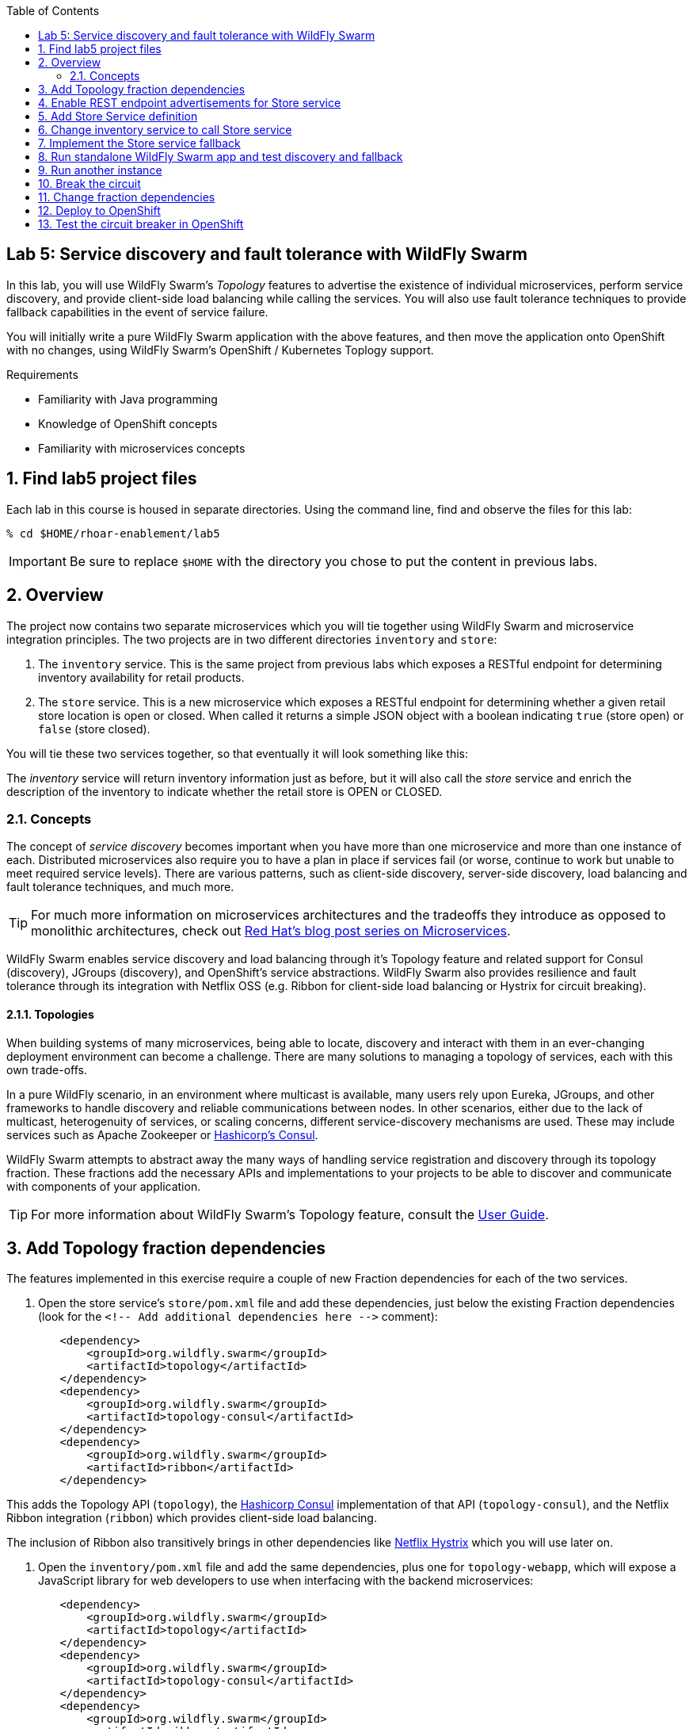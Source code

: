 :noaudio:
:scrollbar:
:data-uri:
:toc2:

== Lab 5: Service discovery and fault tolerance with WildFly Swarm

In this lab, you will use WildFly Swarm's _Topology_ features to advertise the existence of individual microservices,
perform service discovery, and provide client-side load balancing while calling the services. You will also use
fault tolerance techniques to provide fallback capabilities in the event of service failure.

You will initially write a pure WildFly Swarm application with the above features, and then move the application
onto OpenShift with no changes, using WildFly Swarm's OpenShift / Kubernetes Toplogy support.

.Requirements

* Familiarity with Java programming
* Knowledge of OpenShift concepts
* Familiarity with microservices concepts

:numbered:

== Find lab5 project files

Each lab in this course is housed in separate directories. Using the command line, find and observe
the files for this lab:

    % cd $HOME/rhoar-enablement/lab5

IMPORTANT: Be sure to replace `$HOME` with the directory you chose to put the content in previous labs.

== Overview

The project now contains two separate microservices which you will tie together using WildFly Swarm and microservice
integration principles. The two projects are in two different directories `inventory` and `store`:

. The `inventory` service. This is the same project from previous labs which exposes a RESTful endpoint for determining
inventory availability for retail products.
. The `store` service. This is a new microservice which exposes a RESTful endpoint for determining whether a given
retail store location is open or closed. When called it returns a simple JSON object with a boolean indicating
`true` (store open) or `false` (store closed).

You will tie these two services together, so that eventually it will look something like this:

The _inventory_ service will return inventory information just as before, but it will also call the _store_
service and enrich the description of the inventory to indicate whether the retail store is OPEN or CLOSED.

=== Concepts

The concept of _service discovery_ becomes important when you have more than one microservice and more than one
instance of each. Distributed microservices also require you to have a plan in place if services fail (or worse, continue to
work but unable to meet required service levels). There are various patterns, such as client-side discovery,
server-side discovery, load balancing and fault tolerance techniques, and much more.

TIP: For much more information on microservices architectures and the tradeoffs they introduce as opposed to
monolithic architectures, check out https://developers.redhat.com/blog/tag/microservices/[Red Hat's blog post series on Microservices].

WildFly Swarm enables service discovery and load balancing through it's Topology feature and related support for
Consul (discovery), JGroups (discovery), and OpenShift's service abstractions. WildFly Swarm also provides resilience and fault tolerance through its
integration with Netflix OSS (e.g. Ribbon for client-side load balancing or Hystrix for circuit breaking).

==== Topologies

When building systems of many microservices, being able to locate, discovery and interact with them in an
ever-changing deployment environment can become a challenge. There are many solutions to managing a topology of
services, each with this own trade-offs.

In a pure WildFly scenario, in an environment where multicast is available, many users rely upon Eureka,
JGroups, and other frameworks to handle discovery and reliable communications between nodes. In other scenarios,
either due to the lack of multicast, heterogenuity of services, or scaling concerns, different service-discovery
mechanisms are used. These may include services such as Apache Zookeeper or https://www.consul.io/[Hashicorp’s Consul].

WildFly Swarm attempts to abstract away the many ways of handling service registration and discovery through its
topology fraction. These fractions add the necessary APIs and implementations to your projects to be able to
discover and communicate with components of your application.

TIP: For more information about WildFly Swarm's Topology feature, consult the https://wildfly-swarm.gitbooks.io/wildfly-swarm-users-guide/content/v/2017.7.0/advanced/topology.html[User Guide].

== Add Topology fraction dependencies

The features implemented in this exercise require a couple of new Fraction dependencies for each of the two services.

. Open the store service's `store/pom.xml` file and add these dependencies, just below the existing Fraction
dependencies (look for the `<!-- Add additional dependencies here -\->` comment):

[source, xml]
        <dependency>
            <groupId>org.wildfly.swarm</groupId>
            <artifactId>topology</artifactId>
        </dependency>
        <dependency>
            <groupId>org.wildfly.swarm</groupId>
            <artifactId>topology-consul</artifactId>
        </dependency>
        <dependency>
            <groupId>org.wildfly.swarm</groupId>
            <artifactId>ribbon</artifactId>
        </dependency>

This adds the Topology API (`topology`), the https://www.consul.io/[Hashicorp Consul] implementation of that API (`topology-consul`),
and the Netflix Ribbon integration (`ribbon`) which provides client-side load balancing.

The inclusion of Ribbon also transitively brings in other dependencies like https://github.com/Netflix/Hystrix[Netflix Hystrix] which you will use
 later on.

. Open the `inventory/pom.xml` file and add the same dependencies, plus one for `topology-webapp`, which will expose a
JavaScript library for web developers to use when interfacing with the backend microservices:

[source, xml]
        <dependency>
            <groupId>org.wildfly.swarm</groupId>
            <artifactId>topology</artifactId>
        </dependency>
        <dependency>
            <groupId>org.wildfly.swarm</groupId>
            <artifactId>topology-consul</artifactId>
        </dependency>
        <dependency>
            <groupId>org.wildfly.swarm</groupId>
            <artifactId>ribbon</artifactId>
        </dependency>
        <dependency>
            <groupId>org.wildfly.swarm</groupId>
            <artifactId>topology-webapp</artifactId>
        </dependency>

. Save both files

== Enable REST endpoint advertisements for Store service

In order to be discoverable, a service must declare itself as such. With WildFly Swarm, you can https://wildfly-swarm.gitbooks.io/wildfly-swarm-users-guide/content/v/2017.7.0/advanced/topology.html[do so programmatically]
in a custom `main()` method, or you can do so declaratively using the `@org.wildfly.swarm.topology.Advertise` annotation.

. Open the `store/src/main/java/com/redhat/coolstore/rest/StoreEndpoint.java` file, and add the class-level annotation so that the
top of the class definition looks like:

[source, java]
  @Advertise("store")
  @Path("/store")
  public class StoreEndpoint {

Notice the name used "store". This will be referenced later on and corresponds to the load-balanced name of the service that
can be referenced by Ribbon/Consul clients to discover and load-balance across multiple instances of this service.

. Don't forget to add the necessary `import org.wildfly.swarm.topology.Advertise;` directive!

. Save the file

== Add Store Service definition

The _inventory_ service must be taught how to find and communicate with our new _store_ service.

. Create a new file `inventory/src/main/java/com/redhat/coolstore/service/StoreService.java` which will define how
to find it, how to call it, and what to do when it's not working:

[source, java]
package com.redhat.coolstore.service;

import com.netflix.ribbon.Ribbon;
import com.netflix.ribbon.RibbonRequest;
import com.netflix.ribbon.proxy.annotation.*;
import io.netty.buffer.ByteBuf;

@ResourceGroup( name="store" )
public interface StoreService {

    StoreService INSTANCE = Ribbon.from(StoreService.class);

    @TemplateName("storeClosed")
    @Http(
            method = Http.HttpMethod.GET,
            uri = "/api/store/{location}"
    )
    @Hystrix(
            fallbackHandler = StoreServiceFallback.class
    )
    RibbonRequest<ByteBuf> storeClosed(@Var("location") String location);

}

. `@ResourceGroup(name="store")` defines how to find the service
. `Ribbon.from()` fetches a load balanced instance of the service for calling later on
. `@Http` defines the API endpoint and template for use when calling the service
. `@Hystrix` defines what to do when the service is unavailable (the _fallback_ behavior). You may get an error in your IDE
since you've not defined the `StoreServiceFallback.class` yet.
. Finally, the Java API for calling the service is declared.

TIP: Notice the use of Ribbon-specific and `io.netty` classes. These implement load balancing and
asynchronous event-driven calling of APIs. For more information on how asynchronous method calls
work with Ribbon, check out https://github.com/Netflix/ribbon/wiki/Features[the docs].

== Change inventory service to call Store service

In earlier exercises, the inventory service simply fetched a row from a database and returned a JSON object
representing that row. As this exercise involves service discovery, we have introduced a new service and need
to modify the _inventory_ service to call it. We will do so using an asynchronous call which returns a
_Future_ object. When this object _completes_, results will be returned to the original caller.

Asynchronous event-driven calls combined with high performance non-blocking I/O (through Netty) result in high
performance applications that can handle significant loads without loss of service.

. Open the `inventory/src/main/java/com/redhat/coolstore/rest/InventoryEndpoint.java` file

. Change the implemention to the below:

[source, java]
----
package com.redhat.coolstore.rest;

import javax.enterprise.context.RequestScoped;
import javax.inject.Inject;
import javax.ws.rs.GET;
import javax.ws.rs.Path;
import javax.ws.rs.PathParam;
import javax.ws.rs.Produces;
import javax.ws.rs.container.AsyncResponse;
import javax.ws.rs.container.Suspended;
import javax.ws.rs.core.Context;
import javax.ws.rs.core.MediaType;
import javax.ws.rs.core.UriInfo;

import com.fasterxml.jackson.core.JsonFactory;
import com.fasterxml.jackson.core.JsonParser;
import com.fasterxml.jackson.databind.ObjectMapper;
import com.fasterxml.jackson.databind.ObjectReader;
import com.redhat.coolstore.model.Inventory;
import com.redhat.coolstore.model.Store;
import com.redhat.coolstore.service.InventoryService;
import com.redhat.coolstore.service.StoreService;
import io.netty.buffer.ByteBufInputStream;
import org.wildfly.swarm.topology.Advertise;

import java.io.IOException;

@RequestScoped
@Advertise("inventory")
@Path("/inventory")
public class InventoryEndpoint {

    private final StoreService storeService;

    @Context
    private UriInfo uriInfo;


    @Inject
    private InventoryService inventoryService;

    public InventoryEndpoint() {
        this.storeService = StoreService.INSTANCE;
    }

    @GET
    @Path("/{itemId}")
    @Produces(MediaType.APPLICATION_JSON)
    public void getAvailability(@PathParam("itemId") String itemId,
                                @Suspended AsyncResponse asyncResponse) {
        Inventory i = inventoryService.getInventory(itemId);
        String myAddress = uriInfo.getBaseUri().toASCIIString();

        storeService.storeClosed(i.getLocation()).toObservable().subscribe(
            (result) -> {
                try {
                    ObjectMapper mapper = new ObjectMapper();
                    ObjectReader reader = mapper.reader();
                    JsonFactory factory = new JsonFactory();
                    JsonParser parser = factory.createParser(new ByteBufInputStream(result));
                    Store store = reader.readValue(parser, Store.class);
                    Boolean isOpen = store.isOpen();
                    String storeAddress = store.getAddress();

                    i.setLocation(i.getLocation() + " [STORE IS " + (isOpen ? "OPEN" : "CLOSED") +
                            " inventory:" + myAddress +
                            " store:" + storeAddress + "]");
                    asyncResponse.resume(i);
                } catch (IOException e) {
                    System.err.println("ERROR: " + e.getLocalizedMessage());
                    asyncResponse.resume(e);
                }
            },
            (err) -> {
                System.err.println("ERROR: " + err.getLocalizedMessage());
                asyncResponse.resume(err);
        });

    }
}
----

. The `@Advertise` annotation causes the service to be advertised via Ribbon/Consul.
. In the `getAvailability()` method, we first get the inventory item from the database as before.
. Next, the `storesClosed()` API is called to determine whether the store holding the inventory is open or closed.
. This is method call goes through Ribbon to call the other service (the _store_ service) through an asynchronous invocation (using the _Observable_ pattern and JAX-RS's http://docs.oracle.com/javaee/7/api/javax/ws/rs/container/AsyncResponse.html[AsyncResponse] API.
. If the call is successful, the `(result)` function is called, which parses the result and adds STORE IS OPEN / STORE IS CLOSED messaging to the inventory object.
. If the call fails, then through the use of Hystrix, the fallback mechanism is called which you will define next.

TIP: For more information on high performance application design and Java, see the https://dzone.com/articles/javautilconcurrentfuture[DZone article on Java Futures].

== Implement the Store service fallback

In the https://martinfowler.com/bliki/CircuitBreaker.html[Circuit Breaker] pattern, services which are failing or have failed can
be _short-circuited_, allowing the service time to recover before being accessed. During that time, the circuit is said to be _open_
and any calls to it are short-circuited to the _fallback_ mechanism. Define the fallback for this lab:

. Create a new file `inventory/src/main/java/com/redhat/coolstore/service/StoreServiceFallback.java` with the fallback logic:

[source, java]
----
package com.redhat.coolstore.service;

import com.fasterxml.jackson.databind.ObjectMapper;
import com.fasterxml.jackson.databind.ObjectWriter;
import com.netflix.hystrix.HystrixInvokableInfo;
import com.netflix.ribbon.hystrix.FallbackHandler;
import com.redhat.coolstore.model.Store;
import io.netty.buffer.ByteBuf;
import io.netty.buffer.ByteBufOutputStream;
import io.netty.buffer.UnpooledByteBufAllocator;
import rx.Observable;

import java.io.IOException;
import java.util.Map;

public class StoreServiceFallback implements FallbackHandler<ByteBuf> {
    @Override
    public Observable getFallback(HystrixInvokableInfo<?> hystrixInvokableInfo, Map<String, Object>  requestProps) {

        String location = (String)requestProps.get("location");

        Store fallbackStore = new Store(location, false, "FALLBACK");

        ObjectMapper mapper = new ObjectMapper();
        ObjectWriter writer = mapper.writer();
        ByteBuf byteBuf = UnpooledByteBufAllocator.DEFAULT.buffer();
        ByteBufOutputStream bos = new ByteBufOutputStream(byteBuf);
        try {
            writer.writeValue(bos, fallbackStore);
        } catch (IOException e) {
            e.printStackTrace();
        }
        return Observable.just(byteBuf);
    }
}
----

This simple fallback will generate a valid response as though the call to the Store service worked, but it will always
indicate that the store is closed. This will allow normal application behavior, and not require any special error handling
in the application making the call to our services.

With the services defined and fallbacks in place, it's time to test out our new app!
== Start Consul

Microservices need a way to register and discover other microservices, For this exercise, you will run a
pure WildFly Swarm application, using Consul as our service discovery / service registry. When
our microservices start up, they will register themselves under a name in Consul. When microservices need
to contact other microservices, they will use Consol to look up (and Ribbon to load balance across instances).

. Open a terminal window and start the Consul server using a container image available from Docker Hub:

[source, bash]
% docker run -p 8500:8500 consul

This will execute the Consul server and expose its port 8500 to other applications. You should see success messages and no errors.

----
==> Starting Consul agent...
==> Consul agent running!
           Version: 'v0.9.0'
           Node ID: '871ac49a-6b2e-06c3-8dcb-0732e16a9e22'
         Node name: '384db51e1cd7'
        Datacenter: 'dc1'
            Server: true (bootstrap: false)
       Client Addr: 0.0.0.0 (HTTP: 8500, HTTPS: -1, DNS: 8600)
      Cluster Addr: 127.0.0.1 (LAN: 8301, WAN: 8302)
    Gossip encrypt: false, RPC-TLS: false, TLS-Incoming: false
----


== Run standalone WildFly Swarm app and test discovery and fallback

. Open another terminal window and run the store service. Note that you must bind to a real IP address for discovery purposes,
so make note of the use of `swarm.bind.address`.

[source, bash]
----
% cd store; mvn clean wildfly-swarm:run -Dswarm.bind.address=127.0.0.1
----

. You should see the Store service come up and register itself with Consul/Ribbon:
----
2017-08-01 17:34:21,671 INFO  [org.wildfly.swarm.topology.consul.runtime.Advertiser] (MSC service thread 1-4) Registered service store:127.0.0.1:8080
----

. You should also see output from Consul, such as:
----
    2017/08/01 21:34:21 [DEBUG] agent: Check 'service:store:127.0.0.1:8080' in sync
    2017/08/01 21:34:21 [DEBUG] http: Request GET /v1/catalog/services?wait=60s&index=5 (1.19100631s) from=172.17.0.1:58790
    2017/08/01 21:34:21 [DEBUG] http: Request GET /v1/health/service/consul?passing=true&wait=5s&index=6 (2.186564138s) from=172.17.0.1:58788
    2017/08/01 21:34:21 [DEBUG] agent: Node info in sync
    2017/08/01 21:34:21 [DEBUG] http: Request PUT /v1/agent/service/register (3.515784ms) from=172.17.0.1:58794
    2017/08/01 21:34:21 [DEBUG] agent: Service 'store:127.0.0.1:8080' in sync
----

. Quickly test the store endpoint to ensure it is working:

[source, bash]
% curl http://localhost:8080/api/store/raleigh
{"location":"raleigh","open":false,"address":"http://localhost:8080/api/store/raleigh,10.16.196.131"}

Due to the logic in the `StoreEndpoint` class, any store named `Raleigh` (or `raleigh` or `RaLeIgH`) will be deemed
`CLOSED`. All other stores are `OPEN`. What's up with Raleigh??

Also note the IP address and endpoint information is included in the address of the store. We will use this in the next section
to observe changing IPs when load balancing.

. Open another terminal window and run the inventory service:

$ cd inventory; mvn clean wildfly-swarm:run -Dswarm.bind.address=127.0.0.1 -Dswarm.port.offset=1

Notice the use of `swarm.port.offset`. Since the _store_ service is already running on port `8080`, we must tell Swarm
to move all ports, so that using an offset of `1` means that our _inventory_ service will be accessible on port `8081`. Test it out:

[source, bash]
~  % curl http://localhost:8081/api/inventory/329299
{"itemId":"329299","location":"Raleigh [STORE IS CLOSED inventory:http://localhost:8081/api/ store:http://127.0.0.1/api/store/Raleigh,10.16.196.131]","quantity":736,"link":"http://maps.google.com/?q=Raleigh"}

Now test it again for a different product in _Tokyo_:

[source, bash]
~  % curl http://localhost:8081/api/inventory/444436
{"itemId":"444436","location":"Tokyo [STORE IS OPEN inventory:http://localhost:8081/api/ store:http://127.0.0.1/api/store/Tokyo,10.16.196.131]","quantity":230,"link":"http://maps.google.com/?q=Tokyo"}

Indeed, only Raleigh is closed.

== Run another instance

To test the load balancing capabilities of WildFly Swarm, open yet another terminal window and run a second copy of the _store_ runtime:

[source, bash]
% cd store; mvn wildfly-swarm:run -Dswarm.bind.address=127.0.0.1 -Dswarm.port.offset=2

After this command is run, we'll have the following services running:


|===
|Service|Port

|Consul
|8500

|Store instance 1
|8080
|Store instance 2
|8082
|Inventory
|8081

|===

TIP: Consul also includes a built-in web console for visualizing the various services that can be discovered. Visit
`http://localhost:8500` in your browser to see the console: image:images/consul.png[]


. Repeatedly call the Inventory service, and observe the load balancing by seeing that the port number of the store service is different across invocations:

== Break the circuit

To test the circuit breaking capability, carefully stop both instances of the _store_ service (press CTRL-C in the terminals
in which they run).

Once they both stop, re-attempt to access the _inventory_ service. Because the _store_ service has failed, the fallback mechanism will
kick in and you should see this in the message returned:

[source, bash]
% curl http://localhost:8081/api/inventory/444436
{"itemId":"444436","location":"Tokyo [STORE IS CLOSED inventory:http://localhost:8081/api/ store:FALLBACK]","quantity":230,"link":"http://maps.google.com/?q=Tokyo"}

Notice that all stores are `CLOSED` and the address of the store is `FALLBACK`.

Restart one of the stopped _store_ services. After a few seconds, retry the _inventory_ service again, and the fallback should no longer be used.

[TIP]
====
Many of the timeout parameters of the Hystrix fraction can be controlled and customized through swarm properties.
For example, to change the amount of time Hystrix will wait before re-attempting to close the circuit you can specify the following
property (using one of the many https://wildfly-swarm.gitbooks.io/wildfly-swarm-users-guide/content/v/2017.7.0/configuration_properties.html[configuration mechanisms] of WildFly Swarm):

`swarm.hystrix.command.default.circuitBreaker.sleepWindowInMilliseconds=5000`

Consult the https://reference.wildfly-swarm.io/v/2017.7.0/fractions/hystrix.html[Hystrix Fraction docs] and https://github.com/Netflix/Hystrix/wiki/Configuration[Hystrix docs] for more options.
====


== Change fraction dependencies

Thanks to WildFly Swarm's Topology abstraction, moving existing applications between different
environments requires no code changes - as long as there is a Fraction that provides the implementation
of Toploogy, your code can move unmodified to it.

In this example we'll take our working pure WildFly Swarm application and move it to OpenShift.

OpenShift takes care of many of the service discovery and load balancing functions previously
provided by Ribbon and Consul, however the WildFly Swarm API is abstracted so no code changes
are required - your app will transparently use the services provided by OpenShift.

To demonstrate this, modify both the `store/pom.xml` and `inventory/pom.xml` Maven build files
to change the fraction dependency from `topology-consul` to `topology-openshift`. The final
dependency for each should look like:

[source, xml]
        <dependency>
            <groupId>org.wildfly.swarm</groupId>
            <artifactId>topology-openshift</artifactId>
        </dependency>

== Deploy to OpenShift

That's all there is to it. To deploy to OpenShift:

. Make sure you're logged in:

[source, bash]
% oc login https://console.training.rhmw.org:8443 -u USER -p PASS

Be sure to replace `USER` and `PASS` with your supplied credentials and accept any security exceptions (which is never
a good idea in a production scenario, but is fine for this lab).

You should get a `Login successful` message indicating you've successfully logged in.

. Create a new project to house your new services:

[source, bash]
% oc new-project lab5-userXX

Be sure to replace `userXX` with your username.

. The WildFly Swarm `topology-openshift` fraction needs permission to be able to access the cluster
information from OpenShift. To enable this permission in your new project, execute the following:

[source, bash]
% oc policy add-role-to-user view system:serviceaccount:$(oc project -q):default -n $(oc project -q)

This ensures that the default service account for this project has the cluster `view` permission, enabling the fraction
to subscribe to and act on services coming and going.

. Deploy the _store_ service:

[source, bash]
% cd store; mvn clean package fabric8:build fabric8:deploy

. Retrieve the route hostname to the _store_service:

[source, bash]
% oc get route store
NAME      HOST/PORT                           PATH      SERVICES   PORT      TERMINATION   WILDCARD
store     store-lab5.apps.127.0.0.1.nip.io              store      8080                    None

. And test it:

[source, bash]
% curl http://HOSTNAME/api/store/raleigh
{"location":"raleigh","open":false,"address":"http://store-labs5.apps.127.0.0.1.nip.io/api/store/raleigh,172.17.0.7"}

Be sure to replace `HOSTNAME` with your actual hostname from the `oc get route` command.

. Deploy the _inventory_ service:

[source, bash]
% cd store; mvn clean package fabric8:build fabric8:deploy

. Retrieve the route hostname to the _inventory_service:

[source, bash]
% oc get route inventory
NAME        HOST/PORT                             PATH      SERVICES    PORT      TERMINATION   WILDCARD
inventory   inventory-lab5.apps.127.0.0.1.nip.io            inventory   8080                    None

. Exercise the _inventory_ service:

[source, bash]
% curl http://HOSTNAME/api/inventory/329299
{"itemId":"329299","location":"Raleigh [STORE IS CLOSED inventory:http://inventory-labs5.apps.127.0.0.1.nip.io/api/ store:http://store/api/store/Raleigh,172.17.0.7]","quantity":736,"link":"http://maps.google.com/?q=Raleigh"}

Be sure to replace `HOSTNAME` with your actual hostname from the `oc get route` command.

== Test the circuit breaker in OpenShift

. To test the circuit breaker within OpenShift, scale the _store_ service to 0 using the GUI or the CLI:

[source, bash]
% oc scale --replicas=0 dc/store

. Re-test the _inventory_ service to witness the fallback execution:

[source, bash]
% curl http://HOSTNAME/api/inventory/329299
{"itemId":"329299","location":"Raleigh [STORE IS CLOSED inventory:http://inventory-labs5.apps.127.0.0.1.nip.io/api/ store:FALLBACK]","quantity":736,"link":"http://maps.google.com/?q=Raleigh"}

. Scale the _store_ service to 3 pods:

[source, bash]
% oc scale --replicas=3 dc/store

After a few seconds, repeatedly test the _inventory_ service to ensure that the fallback is not employed
and that the automatic load balancing causes requests to be sent to all 3 of the _store_ service instances
by watching the IP address reported by the _store_ service's `address` field in the returned JSON object.

NOTE: Depending on server load you may get 'stuck' to a specific instance of the _store_ service. Wait a minute or two and try again.




